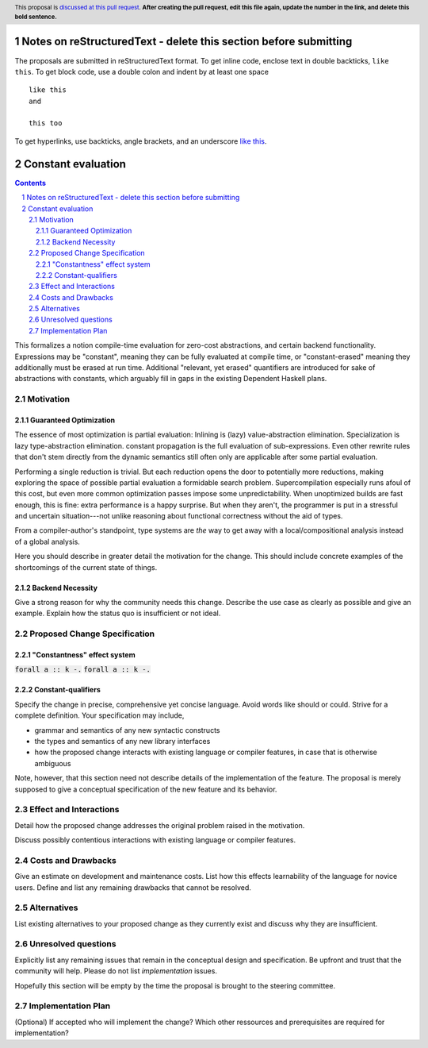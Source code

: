 Notes on reStructuredText - delete this section before submitting
==================================================================

The proposals are submitted in reStructuredText format.  To get inline code, enclose text in double backticks, ``like this``.  To get block code, use a double colon and indent by at least one space

::

 like this
 and

 this too

To get hyperlinks, use backticks, angle brackets, and an underscore `like this <http://www.haskell.org/>`_.


Constant evaluation
===================

.. proposal-number:: Leave blank. This will be filled in when the proposal is
                     accepted.
.. trac-ticket:: Leave blank. This will eventually be filled with the Trac
                 ticket number which will track the progress of the
                 implementation of the feature.
.. implemented:: Leave blank. This will be filled in with the first GHC version which
                 implements the described feature.
.. highlight:: haskell
.. header:: This proposal is `discussed at this pull request <https://github.com/ghc-proposals/ghc-proposals/pull/0>`_.
            **After creating the pull request, edit this file again, update the
            number in the link, and delete this bold sentence.**
.. sectnum::
.. contents::

This formalizes a notion compile-time evaluation for zero-cost abstractions, and certain backend functionality.
Expressions may be "constant", meaning they can be fully evaluated at compile time, or "constant-erased" meaning they additionally must be erased at run time.
Additional "relevant, yet erased" quantifiers are introduced for sake of abstractions with constants, which arguably fill in gaps in the existing Dependent Haskell plans.


Motivation
------------

Guaranteed Optimization
~~~~~~~~~~~~~~~~~~~~~~~

The essence of most optimization is partial evaluation:
Inlining is (lazy) value-abstraction elimination.
Specialization is lazy type-abstraction elimination.
constant propagation is the full evaluation of sub-expressions.
Even other rewrite rules that don't stem directly from the dynamic semantics still often only are applicable after some partial evaluation.

Performing a single reduction is trivial.
But each reduction opens the door to potentially more reductions, making exploring the space of possible partial evaluation a formidable search problem.
Supercompilation especially runs afoul of this cost, but even more common optimization passes impose some unpredictability.
When unoptimized builds are fast enough, this is fine: extra performance is a happy surprise.
But when they aren't, the programmer is put in a stressful and uncertain situation---not unlike reasoning about functional correctness without the aid of types.

From a compiler-author's standpoint, type systems are *the* way to get away with a local/compositional analysis instead of a global analysis.




Here you should describe in greater detail the motivation for the change. This
should include concrete examples of the shortcomings of the current
state of things.

Backend Necessity
~~~~~~~~~~~~~~~~~


Give a strong reason for why the community needs this change. Describe the use case as clearly as possible and give an example. Explain how the status quo is insufficient or not ideal.


Proposed Change Specification
-----------------------------

"Constantness" effect system
~~~~~~~~~~~~~~~~~~~~~~~~~~

:code:`forall a :: k -.` :code:`forall a :: k -.`

Constant-qualifiers
~~~~~~~~~~~~~~~~~~~




Specify the change in precise, comprehensive yet concise language. Avoid words like should or could. Strive for a complete definition. Your specification may include,

* grammar and semantics of any new syntactic constructs
* the types and semantics of any new library interfaces
* how the proposed change interacts with existing language or compiler features, in case that is otherwise ambiguous

Note, however, that this section need not describe details of the implementation of the feature. The proposal is merely supposed to give a conceptual specification of the new feature and its behavior.


Effect and Interactions
-----------------------
Detail how the proposed change addresses the original problem raised in the motivation.

Discuss possibly contentious interactions with existing language or compiler features. 


Costs and Drawbacks
-------------------
Give an estimate on development and maintenance costs. List how this effects learnability of the language for novice users. Define and list any remaining drawbacks that cannot be resolved.


Alternatives
------------
List existing alternatives to your proposed change as they currently exist and discuss why they are insufficient.


Unresolved questions
--------------------
Explicitly list any remaining issues that remain in the conceptual design and specification. Be upfront and trust that the community will help. Please do not list *implementation* issues.

Hopefully this section will be empty by the time the proposal is brought to the steering committee.


Implementation Plan
-------------------
(Optional) If accepted who will implement the change? Which other ressources and prerequisites are required for implementation?
